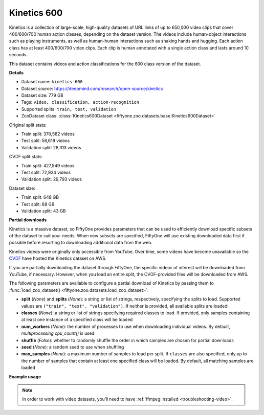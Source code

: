 .. _dataset-zoo-kinetics-600:

Kinetics 600
------------

Kinetics is a collection of large-scale, high-quality datasets of URL links of
up to 650,000 video clips that cover 400/600/700 human action classes,
depending on the dataset version. The videos include human-object interactions
such as playing instruments, as well as human-human interactions such as
shaking hands and hugging. Each action class has at least 400/600/700 video
clips. Each clip is human annotated with a single action class and lasts around
10 seconds.

This dataset contains videos and action classifications for the 600 class
version of the dataset.

**Details**

-   Dataset name: ``kinetics-600``
-   Dataset source: https://deepmind.com/research/open-source/kinetics
-   Dataset size: 779 GB
-   Tags: ``video, classification, action-recognition``
-   Supported splits: ``train, test, validation``
-   ZooDataset class:
    :class:`Kinetics600Dataset <fiftyone.zoo.datasets.base.Kinetics600Dataset>`

Original split stats:

-   Train split: 370,582 videos
-   Test split: 56,618 videos
-   Validation split: 28,313 videos

CVDF split stats:

-   Train split: 427,549 videos
-   Test split: 72,924 videos
-   Validation split: 29,793 videos

Dataset size:

-   Train split: 648 GB
-   Test split: 88 GB
-   Validation split: 43 GB

**Partial downloads**

Kinetics is a massive dataset, so FiftyOne provides parameters that can be used
to efficiently download specific subsets of the dataset to suit your needs.
When new subsets are specified, FiftyOne will use existing downloaded data
first if possible before resorting to downloading additional data from the web.

Kinetics videos were originally only accessible from YouTube. Over time, some
videos have become unavailable so the
`CVDF <https://github.com/cvdfoundation>`_ have hosted the Kinetics dataset on
AWS.

If you are partially downloading the dataset through FiftyOne, the specific
videos of interest will be downloaded from YouTube, if necessary. However,
when you load an entire split, the CVDF-provided files will be downloaded from
AWS.

The following parameters are available to configure a partial download of
Kinetics by passing them to
:func:`load_zoo_dataset() <fiftyone.zoo.datasets.load_zoo_dataset>`:

-   **split** (*None*) and **splits** (*None*): a string or list of strings,
    respectively, specifying the splits to load. Supported values are
    ``("train", "test", "validation")``. If neither is provided, all available
    splits are loaded

-   **classes** (*None*): a string or list of strings specifying required
    classes to load. If provided, only samples containing at least one instance
    of a specified class will be loaded

-   **num_workers** (*None*): the number of processes to use when downloading
    individual videos. By default, `multiprocessing.cpu_count()` is used

-   **shuffle** (*False*): whether to randomly shuffle the order in which
    samples are chosen for partial downloads

-   **seed** (*None*): a random seed to use when shuffling

-   **max_samples** (*None*): a maximum number of samples to load per split. If
    ``classes`` are also specified, only up to the number of samples that
    contain at least one specified class will be loaded. By default, all
    matching samples are loaded

**Example usage**

.. tabs::

  .. group-tab:: Python

    .. code-block:: python
        :linenos:

        import fiftyone as fo
        import fiftyone.zoo as foz

        #
        # Load 10 random samples from the validation split
        #
        # Only the required videos will be downloaded (if necessary).
        #

        dataset = foz.load_zoo_dataset(
            "kinetics-600",
            split="validation",
            max_samples=10,
            shuffle=True,
        )

        session = fo.launch_app(dataset)

        #
        # Load 10 samples from the validation split that
        # contain the actions "springboard diving" and "surfing water"
        #
        # Videos that contain all `classes` will be prioritized first, followed
        # by videos that contain at least one of the required `classes`. If
        # there are not enough videos matching `classes` in the split to meet
        # `max_samples`, only the available videos will be loaded.
        #
        # Videos will only be downloaded if necessary
        #
        # Subsequent partial loads of the validation split will never require
        # downloading any videos
        #

        dataset = foz.load_zoo_dataset(
            "kinetics-600",
            split="validation",
            classes=["springboard diving", "surfing water"],
            max_samples=10,
        )

        session.dataset = dataset

  .. group-tab:: CLI

    .. code-block:: shell

        #
        # Load 10 random samples from the validation split
        #
        # Only the required videos will be downloaded (if necessary).
        #

        fiftyone zoo datasets load kinetics-600 \
            --split validation \
            --kwargs max_samples=10

        fiftyone app launch kinetics-600-validation-10

        #
        # Download the entire validation split
        #
        # Subsequent partial loads of the validation split will never require
        # downloading any videos
        #

        fiftyone zoo datasets load kinetics-600 --split validation

        fiftyone app launch kinetics-600-validation

.. note::

    In order to work with video datasets, you’ll need to have
    :ref:`ffmpeg installed <troubleshooting-video>`.

.. image:: /images/dataset_zoo/kinetics.png
   :alt: kinetics
   :align: center
